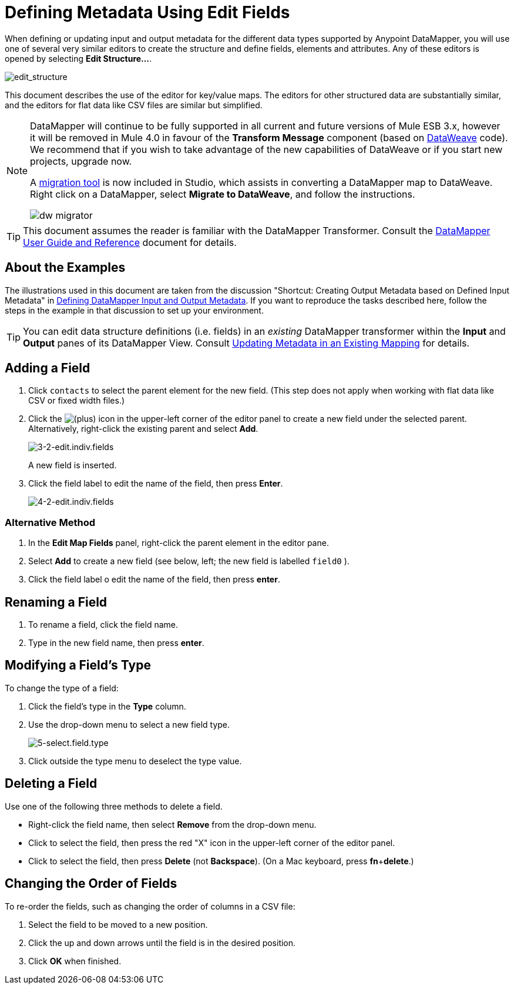 = Defining Metadata Using Edit Fields
:keywords: anypoint studio, esb, datasense, metadata, meta data, query metadata, dsql, data sense query language


When defining or updating input and output metadata for the different data types supported by Anypoint DataMapper, you will use one of several very similar editors to create the structure and define fields, elements and attributes. Any of these editors is opened by selecting *Edit Structure...*.

image:edit_structure.png[edit_structure]

This document describes the use of the editor for key/value maps. The editors for other structured data are substantially similar, and the editors for flat data like CSV files are similar but simplified. 

[NOTE]
====
DataMapper will continue to be fully supported in all current and future versions of Mule ESB 3.x, however it will be removed in Mule 4.0 in favour of the *Transform Message* component (based on link:https://developer.mulesoft.com/docs/display/current/DataWeave[DataWeave] code). We recommend that if you wish to take advantage of the new capabilities of DataWeave or if you start new projects, upgrade now.

A link:/mule-user-guide/v/3.7/dataweave-migrator[migration tool] is now included in Studio, which assists in converting a DataMapper map to DataWeave. Right click on a DataMapper, select *Migrate to DataWeave*, and follow the instructions.

image:dw_migrator_script.png[dw migrator]
====


[TIP]
====
This document assumes the reader is familiar with the DataMapper Transformer. Consult the link:/mule-user-guide/v/3.7/datamapper-user-guide-and-reference[DataMapper User Guide and Reference] document for details.
====

== About the Examples

The illustrations used in this document are taken from the discussion "Shortcut: Creating Output Metadata based on Defined Input Metadata" in link:/mule-user-guide/v/3.7/defining-datamapper-input-and-output-metadata[Defining DataMapper Input and Output Metadata]. If you want to reproduce the tasks described here, follow the steps in the example in that discussion to set up your environment.

[TIP]
====
You can edit data structure definitions (i.e. fields) in an _existing_ DataMapper transformer within the *Input* and *Output* panes of its DataMapper View. Consult link:/mule-user-guide/v/3.7/updating-metadata-in-an-existing-mapping[Updating Metadata in an Existing Mapping] for details.
====

== Adding a Field

. Click `contacts` to select the parent element for the new field. (This step does not apply when working with flat data like CSV or fixed width files.)

. Click the
image:/documentation/s/en_GB/3391/c989735defd8798a9d5e69c058c254be2e5a762b.76/_/images/icons/emoticons/add.png[(plus)] icon in the upper-left corner of the editor panel to create a new field under the selected parent. Alternatively, right-click the existing parent and select *Add*.
+
image:3-2-edit.indiv.fields.png[3-2-edit.indiv.fields]
+
A new field is inserted.

. Click the field label to edit the name of the field, then press *Enter*.
+
image:4-2-edit.indiv.fields.png[4-2-edit.indiv.fields]

=== Alternative Method

. In the *Edit Map Fields* panel, right-click the parent element in the editor pane.

. Select *Add* to create a new field (see below, left; the new field is labelled `field0` ).

. Click the field label o edit the name of the field, then press *enter*.

== Renaming a Field

. To rename a field, click the field name.

. Type in the new field name, then press *enter*.

== Modifying a Field's Type

To change the type of a field:

. Click the field's type in the *Type* column.

. Use the drop-down menu to select a new field type. 
+
image:5-select.field.type.png[5-select.field.type]

. Click outside the type menu to deselect the type value.

== Deleting a Field

Use one of the following three methods to delete a field.

* Right-click the field name, then select *Remove* from the drop-down menu.

* Click to select the field, then press the red "X" icon in the upper-left corner of the editor panel.

* Click to select the field, then press *Delete* (not *Backspace*). (On a Mac keyboard, press *fn*+*delete*.)

== Changing the Order of Fields

To re-order the fields, such as changing the order of columns in a CSV file:

. Select the field to be moved to a new position.

. Click the up and down arrows until the field is in the desired position.

. Click *OK* when finished.

